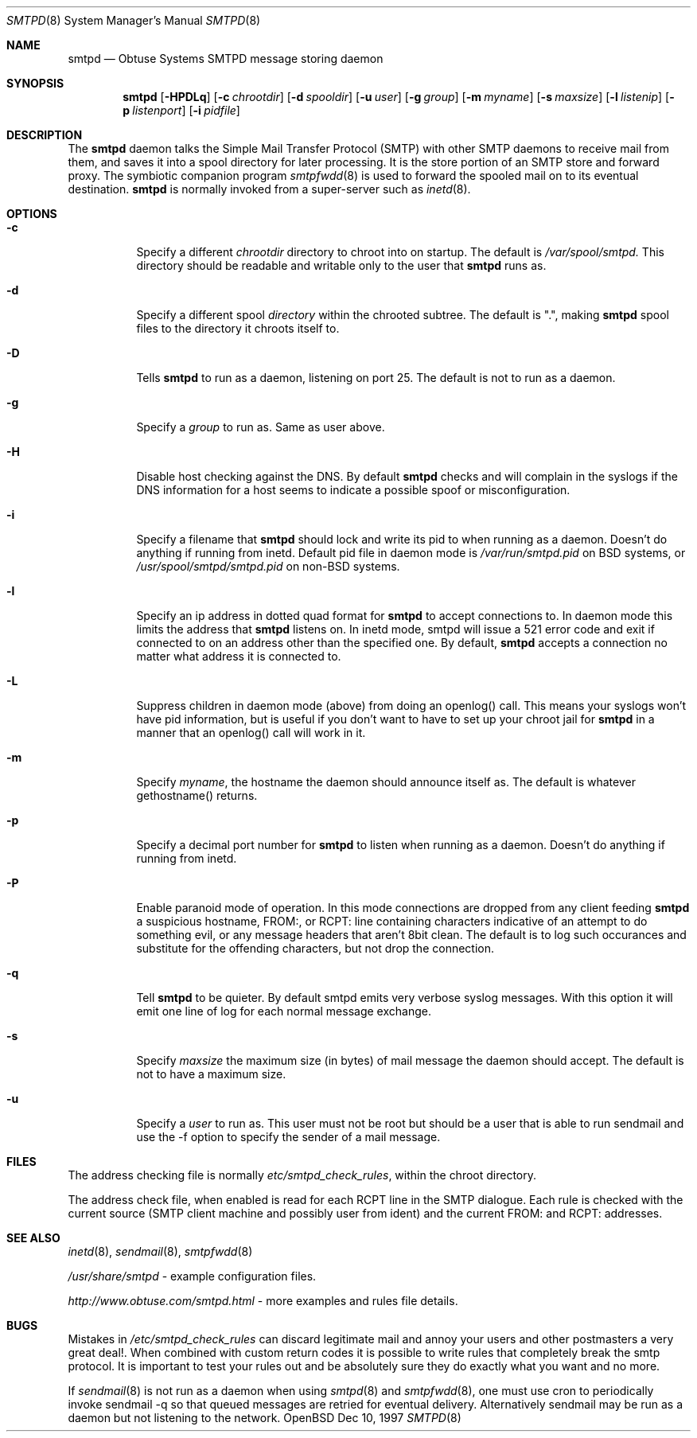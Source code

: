 .\"	$Id: smtpd.8,v 1.9 1998/10/15 01:46:52 ian Exp $
.Dd Dec 10, 1997
.Dt SMTPD 8
.Os OpenBSD
.Sh NAME
.Nm smtpd
.Nd
Obtuse Systems SMTPD message storing daemon
.Sh SYNOPSIS
.Nm smtpd
.Op Fl HPDLq
.Op Fl c Ar chrootdir
.Op Fl d Ar spooldir
.Op Fl u Ar user
.Op Fl g Ar group
.Op Fl m Ar myname
.Op Fl s Ar maxsize
.Op Fl l Ar listenip
.Op Fl p Ar listenport
.Op Fl i Ar pidfile
.Sh DESCRIPTION
The
.Nm smtpd
daemon talks the Simple Mail Transfer Protocol (SMTP) with
other SMTP daemons to receive mail from them, and saves it into a spool
directory for later processing. It is the store portion of an SMTP
store and forward proxy. The symbiotic companion program
.Xr smtpfwdd 8
is used to forward the spooled mail on to its eventual destination.
.Nm smtpd
is normally invoked from a super-server such as 
.Xr inetd 8 . 
.Sh OPTIONS
.Bl -tag -width Ds
.It Fl c
Specify a different 
.Ar chrootdir
directory to chroot into on startup. The default is 
.Pa /var/spool/smtpd.  
This directory should be readable and writable only to the user that
.Nm smtpd
runs as.
.It Fl d
Specify a different spool
.Ar directory
within the chrooted subtree. The default is ".", making
.Nm smtpd
spool files to the directory it chroots itself to.
.It Fl D
Tells
.Nm smtpd
to run as a daemon, listening on port 25.
The default is not to run as a daemon.
.It Fl g 
Specify a 
.Ar group 
to run as. Same as user above.
.It Fl H
Disable host checking against the DNS. By default
.Nm smtpd
checks and will complain in the syslogs if the DNS information for
a host seems to indicate a possible spoof or misconfiguration.
.It Fl i
Specify a filename that
.Nm smtpd 
should lock and write its pid to when running as a daemon. 
Doesn't do anything if running from inetd. Default pid file
in daemon mode is 
.Pa /var/run/smtpd.pid
on BSD systems, or
.Pa /usr/spool/smtpd/smtpd.pid 
on non-BSD systems.
.It Fl l
Specify an ip address in dotted quad format for 
.Nm smtpd
to accept connections to. In daemon mode this limits the address
that
.Nm smtpd
listens on. In inetd mode, smtpd will issue a 521 error
code and exit if connected to on an address other than the specified
one. By default,
.Nm smtpd
accepts a connection no matter what address it is connected to.
.It Fl L
Suppress children in daemon mode (above) from doing an
openlog() call. This means your syslogs won't have pid
information, but is useful if you don't want to have to set up
your chroot jail for
.Nm smtpd
in a manner that an openlog() call will work in it.
.It Fl m
Specify
.Ar myname ,
the hostname the daemon should announce itself
as. The default is whatever gethostname() returns.
.It Fl p
Specify a decimal port number for
.Nm smtpd 
to listen when running as a daemon. Doesn't do anything if running 
from inetd.
.It Fl P
Enable paranoid mode of operation. In this mode connections are
dropped from any client feeding
.Nm smtpd
a suspicious hostname, FROM:, or RCPT: line containing characters
indicative of an attempt to do something evil, or any message headers
that aren't 8bit clean. The default is to log such occurances and
substitute for the offending characters, but not drop the connection.
.It Fl q
Tell 
.Nm smtpd
to be quieter. By default smtpd emits very verbose syslog messages. With
this option it will emit one line of log for each normal message exchange.
.It Fl s
Specify 
.Ar maxsize
the maximum size (in bytes) of mail message the
daemon should accept. The default is not to have a maximum size.
.It Fl u
Specify a 
.Ar user 
to run as. This user must not be root but
should be a user that is able to run sendmail and use the
-f option to specify the sender of a mail message.
.Sh FILES
The address checking file is normally 
.Pa etc/smtpd_check_rules ,
within the chroot directory.
.Pp
The address check file, when enabled is read for each RCPT line in the
SMTP dialogue. Each rule is checked with the current  source (SMTP
client machine and possibly user from ident) and the current FROM: and
RCPT: addresses. 
.Sh SEE ALSO
.Xr inetd 8 ,
.Xr sendmail 8 ,
.Xr smtpfwdd 8
.Pp
.Pa /usr/share/smtpd
\- example configuration files.
.Pp
.Pa http://www.obtuse.com/smtpd.html
\- more examples and rules file details.
.Sh BUGS
Mistakes in
.Pa /etc/smtpd_check_rules 
can discard legitimate mail and annoy
your users and other postmasters a very great deal!. When
combined with custom return codes it is possible to write rules
that completely break the smtp protocol. It is important to test
your rules out and be absolutely sure they do exactly what you
want and no more.
.Pp
If 
.Xr sendmail 8
is not run as a daemon when using
.Xr smtpd 8
and
.Xr smtpfwdd 8 ,
one must use cron to periodically invoke sendmail -q so that
queued messages are retried for eventual delivery. Alternatively sendmail
may be run as a daemon but not listening to the network.
.Pp

